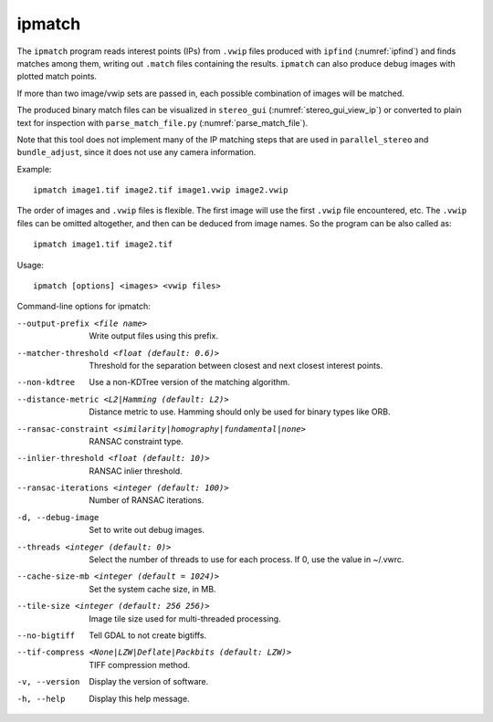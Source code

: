 .. _ipmatch:

ipmatch
-------

The ``ipmatch`` program reads interest points (IPs) from ``.vwip``
files produced with ``ipfind`` (:numref:`ipfind`) and finds matches
among them, writing out ``.match`` files containing the results. 
``ipmatch`` can also produce debug images with plotted match points. 

If more than two image/vwip sets are passed in, each possible
combination of images will be matched.

The produced binary match files can be visualized in ``stereo_gui``
(:numref:`stereo_gui_view_ip`) or converted to plain text for inspection
with ``parse_match_file.py`` (:numref:`parse_match_file`).

Note that this tool does not implement many of the IP matching steps
that are used in ``parallel_stereo`` and ``bundle_adjust``, since it does not
use any camera information.

Example::

    ipmatch image1.tif image2.tif image1.vwip image2.vwip

The order of images and ``.vwip`` files is flexible.  The first image
will use the first ``.vwip`` file encountered, etc. The ``.vwip``
files can be omitted altogether, and then can be deduced from image
names. So the program can be also called as::

    ipmatch image1.tif image2.tif

Usage::

     ipmatch [options] <images> <vwip files>

Command-line options for ipmatch:

--output-prefix <file name>
    Write output files using this prefix.

--matcher-threshold <float (default: 0.6)>
    Threshold for the separation between closest and next closest
    interest points.

--non-kdtree
    Use a non-KDTree version of the matching algorithm.

--distance-metric <L2|Hamming (default: L2)>
    Distance metric to use.  Hamming should only be used for binary
    types like ORB.

--ransac-constraint <similarity|homography|fundamental|none>
    RANSAC constraint type.

--inlier-threshold <float (default: 10)>
    RANSAC inlier threshold.

--ransac-iterations <integer (default: 100)>
    Number of RANSAC iterations.

-d, --debug-image
    Set to write out debug images.

--threads <integer (default: 0)>
    Select the number of threads to use for each process. If 0, use
    the value in ~/.vwrc.
 
--cache-size-mb <integer (default = 1024)>
    Set the system cache size, in MB.

--tile-size <integer (default: 256 256)>
    Image tile size used for multi-threaded processing.

--no-bigtiff
    Tell GDAL to not create bigtiffs.

--tif-compress <None|LZW|Deflate|Packbits (default: LZW)>
    TIFF compression method.

-v, --version
    Display the version of software.

-h, --help
    Display this help message.
